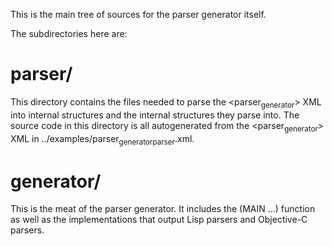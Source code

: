 This is the main tree of sources for the parser generator itself.

The subdirectories here are:
* parser/
  This directory contains the files needed to parse the
  <parser_generator> XML into internal structures and the
  internal structures they parse into.  The source code in
  this directory is all autogenerated from the <parser_generator>
  XML in ../examples/parser_generator_parser.xml.

* generator/
  This is the meat of the parser generator.  It includes the
  (MAIN ...) function as well as the implementations that output
  Lisp parsers and Objective-C parsers.
